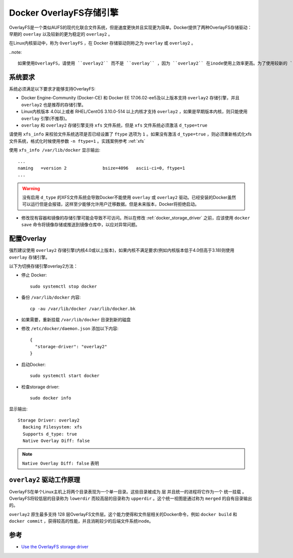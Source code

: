 .. _docker_overlay_driver:

============================
Docker OverlayFS存储引擎
============================

OverlayFS是一个类似AUFS的现代化联合文件系统，但是速度更快并且实现更为简单。Docker提供了两种OverlayFS存储驱动：早期的 ``overlay`` 以及较新的更为稳定的 ``overlay2`` 。

在Linux内核驱动中，称为 ``OverlayFS`` ，在 Docker 存储驱动则称之为 ``overlay`` 或 ``overlay2`` 。

..note::

   如果使用OverlayFS，请使用 ``overlay2`` 而不是 ``overlay`` ，因为 ``overlay2`` 在inode使用上效率更高。为了使用较新的 ``overlay2`` 驱动，你需要Linux内核 4.0 或更高版本，或者在RHEL/CentOS中使用内核 ``3.10.0-514`` 以上版本。详细的 ``overlay`` 和 ``overlay2`` 区别，请参考 :ref:`docker_storage_driver` 。

系统要求
============

系统必须满足以下要求才能够支持OverlayFS:

- Docker Engine-Community (Docker-CE) 和 Docker EE 17.06.02-ee5及以上版本支持 ``overlay2`` 存储引擎，并且 ``overlay2`` 也是推荐的存储引擎。

- Linux内核版本 4.0以上或者 RHEL/CentOS 3.10.0-514 以上内核才支持 ``overlay2`` ，如果是早期版本内核，则只能使用 ``overlay`` 引擎(不推荐)。

- ``overlay`` 和 ``overlay2`` 存储引擎支持 ``xfs`` 文件系统，但是 ``xfs`` 文件系统必须激活 ``d_type=true``

请使用 ``xfs_info`` 来校验文件系统选项是否已经设置了 ``ftype`` 选项为 ``1`` 。如果没有激活 ``d_type=true`` ，则必须重新格式化xfs文件系统，格式化时候使用参数 ``-n ftype=1`` 。实践案例参考 :ref:`xfs`

使用 ``xfs_info /var/lib/docker`` 显示输出::

   ...
   naming   =version 2              bsize=4096   ascii-ci=0, ftype=1
   ...

.. warning::

   没有启用 ``d_type`` 的XFS文件系统会导致Docker不能使用 ``overlay`` 或 ``overlay2`` 驱动。已经安装的Docker虽然可以运行但是会报错，这样至少能够允许用户迁移数据。但是未来版本，Docker将拒绝启动。

- 修改现有容器和镜像的存储引擎可能会导致不可访问。所以在修改 :ref:`docker_storage_driver` 之前，应该使用 ``docker save`` 命令将镜像存储或推送到镜像仓库中，以应对异常问题。

配置Overlay
=============

强烈建议使用 ``overlay2`` 存储引擎(内核4.0或以上版本)，如果内核不满足要求(例如内核版本低于4.0但高于3.18)则使用 ``overlay`` 存储引擎。

以下为切换存储引擎overlay2方法：

- 停止 Docker::

   sudo systemctl stop docker

- 备份 ``/var/lib/docker`` 内容::

   cp -au /var/lib/docker /var/lib/docker.bk

- 如果需要，重新挂载 ``/var/lib/docker`` 目录到新的磁盘

- 修改 ``/etc/docker/daemon.json`` 添加以下内容::

   {
     "storage-driver": "overlay2"
   }

- 启动Docker::

   sudo systemctl start docker

- 检查storage driver::

   sudo docker info

显示输出::

    Storage Driver: overlay2
      Backing Filesystem: xfs
      Supports d_type: true
      Native Overlay Diff: false

.. note::

   ``Native Overlay Diff: false`` 表明

``overlay2`` 驱动工作原理
==========================

OverlayFS在单个Linux主机上将两个目录表现为一个单一目录。这些目录被成为 ``层`` 并且统一的进程将它作为一个 ``统一挂载`` 。OverlayFS将较低层的目录称为 ``lowerdir`` 而较高层的目录称为 ``upperdir`` 。这个统一视图是通过称为 ``merged`` 的自有目录输出的。

``overlay2`` 原生最多支持 128 层OverlayFS文件层。这个能力使得和文件层相关的Docker命令，例如 ``docker build`` 和 ``docker commit`` ，获得较高的性能，并且消耗较少的后端文件系统inode。



参考
=========

- `Use the OverlayFS storage driver <https://docs.docker.com/storage/storagedriver/overlayfs-driver/>`_
